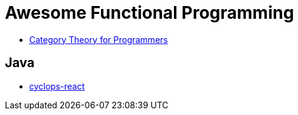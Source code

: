 = Awesome Functional Programming

* https://unglueit-files.s3.amazonaws.com/ebf/e90890f0a6ea420c9825657d6f3a851d.pdf[Category Theory for Programmers]

== Java

* https://github.com/aol/cyclops-react[cyclops-react] 
